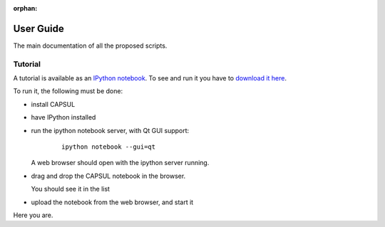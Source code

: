 :orphan:

.. _capsul_guide:

###########
User Guide
###########

The main documentation of all the proposed scripts.

Tutorial
########

A tutorial is available as an `IPython notebook <ipython.org/notebook.html>`_. To see and run it you have to `download it here <../_static/tutorial/capsul_tutorial.ipynb>`_.

To run it, the following must be done:

* install CAPSUL
* have IPython installed
* run the ipython notebook server, with Qt GUI support:

    ::

        ipython notebook --gui=qt

  A web browser should open with the ipython server running.

* drag and drop the CAPSUL notebook in the browser.

  You should see it in the list

* upload the notebook from the web browser, and start it

Here you are.
